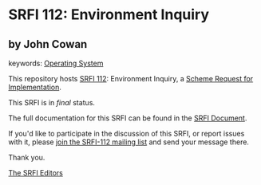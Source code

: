 
# SPDX-FileCopyrightText: 2024 Arthur A. Gleckler
# SPDX-License-Identifier: MIT
* SRFI 112: Environment Inquiry

** by John Cowan



keywords: [[https://srfi.schemers.org/?keywords=operating-system][Operating System]]

This repository hosts [[https://srfi.schemers.org/srfi-112/][SRFI 112]]: Environment Inquiry, a [[https://srfi.schemers.org/][Scheme Request for Implementation]].

This SRFI is in /final/ status.

The full documentation for this SRFI can be found in the [[https://srfi.schemers.org/srfi-112/srfi-112.html][SRFI Document]].

If you'd like to participate in the discussion of this SRFI, or report issues with it, please [[https://srfi.schemers.org/srfi-112/][join the SRFI-112 mailing list]] and send your message there.

Thank you.

[[mailto:srfi-editors@srfi.schemers.org][The SRFI Editors]]
